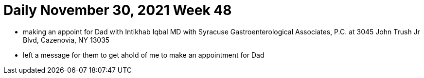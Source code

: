 # Daily November 30, 2021 Week 48

- making an appoint for Dad with Intikhab Iqbal MD with Syracuse Gastroenterological Associates, P.C. at 3045 John Trush Jr Blvd, Cazenovia, NY 13035
- left a message for them to get ahold of me to make an appointment for Dad
